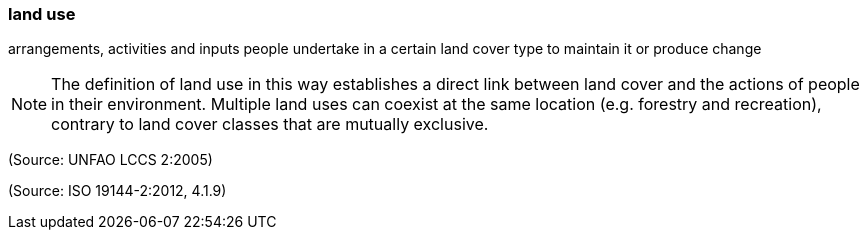=== land use

arrangements, activities and inputs people undertake in a certain land cover type to maintain it or produce change

NOTE: The definition of land use in this way establishes a direct link between land cover and the actions of people in their environment. Multiple land uses can coexist at the same location (e.g. forestry and recreation), contrary to land cover classes that are mutually exclusive.

(Source: UNFAO LCCS 2:2005)

(Source: ISO 19144-2:2012, 4.1.9)

